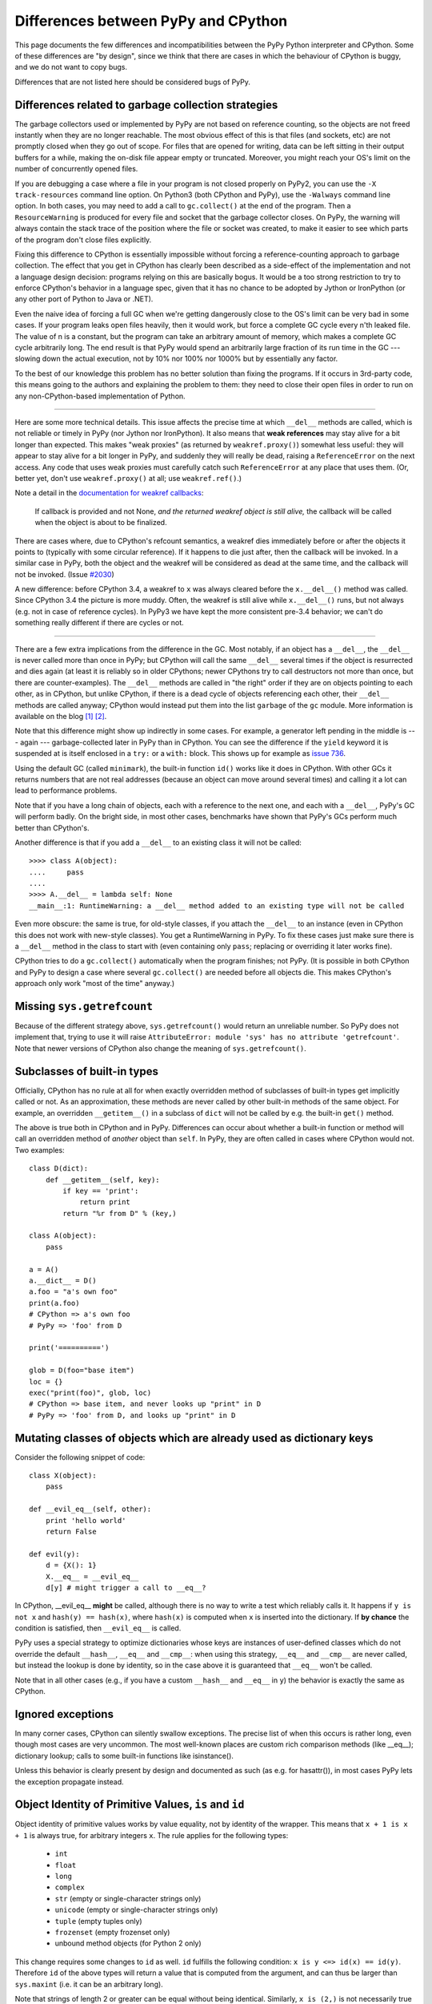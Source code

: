 Differences between PyPy and CPython
====================================

This page documents the few differences and incompatibilities between
the PyPy Python interpreter and CPython.  Some of these differences
are "by design", since we think that there are cases in which the
behaviour of CPython is buggy, and we do not want to copy bugs.

Differences that are not listed here should be considered bugs of
PyPy.



Differences related to garbage collection strategies
----------------------------------------------------

The garbage collectors used or implemented by PyPy are not based on
reference counting, so the objects are not freed instantly when they are no
longer reachable.  The most obvious effect of this is that files (and sockets, etc) are not
promptly closed when they go out of scope.  For files that are opened for
writing, data can be left sitting in their output buffers for a while, making
the on-disk file appear empty or truncated.  Moreover, you might reach your
OS's limit on the number of concurrently opened files.

If you are debugging a case where a file in your program is not closed
properly on PyPy2, you can use the ``-X track-resources`` command line
option. On Python3 (both CPython and PyPy), use the ``-Walways`` command line
option. In both cases, you may need to add a call to ``gc.collect()`` at the
end of the program. Then a ``ResourceWarning`` is produced for every file and
socket that the garbage collector closes. On PyPy, the warning will always
contain the stack trace of the position where the file or socket was created,
to make it easier to see which parts of the program don't close files
explicitly.

Fixing this difference to CPython is essentially impossible without forcing a
reference-counting approach to garbage collection.  The effect that you
get in CPython has clearly been described as a side-effect of the
implementation and not a language design decision: programs relying on
this are basically bogus.  It would be a too strong restriction to try to enforce
CPython's behavior in a language spec, given that it has no chance to be
adopted by Jython or IronPython (or any other port of Python to Java or
.NET).

Even the naive idea of forcing a full GC when we're getting dangerously
close to the OS's limit can be very bad in some cases.  If your program
leaks open files heavily, then it would work, but force a complete GC
cycle every n'th leaked file.  The value of n is a constant, but the
program can take an arbitrary amount of memory, which makes a complete
GC cycle arbitrarily long.  The end result is that PyPy would spend an
arbitrarily large fraction of its run time in the GC --- slowing down
the actual execution, not by 10% nor 100% nor 1000% but by essentially
any factor.

To the best of our knowledge this problem has no better solution than
fixing the programs.  If it occurs in 3rd-party code, this means going
to the authors and explaining the problem to them: they need to close
their open files in order to run on any non-CPython-based implementation
of Python.

---------------------------------

Here are some more technical details.  This issue affects the precise
time at which ``__del__`` methods are called, which
is not reliable or timely in PyPy (nor Jython nor IronPython).  It also means that
**weak references** may stay alive for a bit longer than expected.  This
makes "weak proxies" (as returned by ``weakref.proxy()``) somewhat less
useful: they will appear to stay alive for a bit longer in PyPy, and
suddenly they will really be dead, raising a ``ReferenceError`` on the
next access.  Any code that uses weak proxies must carefully catch such
``ReferenceError`` at any place that uses them.  (Or, better yet, don't use
``weakref.proxy()`` at all; use ``weakref.ref()``.)

Note a detail in the `documentation for weakref callbacks`__:

    If callback is provided and not None, *and the returned weakref
    object is still alive,* the callback will be called when the object
    is about to be finalized.

There are cases where, due to CPython's refcount semantics, a weakref
dies immediately before or after the objects it points to (typically
with some circular reference).  If it happens to die just after, then
the callback will be invoked.  In a similar case in PyPy, both the
object and the weakref will be considered as dead at the same time,
and the callback will not be invoked.  (Issue `#2030`__)

.. __: https://docs.python.org/2/library/weakref.html
.. __: https://github.com/pypy/pypy/issues/2030/

A new difference: before CPython 3.4, a weakref to ``x`` was always
cleared before the ``x.__del__()`` method was called.  Since CPython 3.4
the picture is more muddy.  Often, the weakref is still alive while
``x.__del__()`` runs, but not always (e.g. not in case of reference
cycles).  In PyPy3 we have kept the more consistent pre-3.4 behavior; we
can't do something really different if there are cycles or not.

---------------------------------

There are a few extra implications from the difference in the GC.  Most
notably, if an object has a ``__del__``, the ``__del__`` is never called more
than once in PyPy; but CPython will call the same ``__del__`` several times
if the object is resurrected and dies again (at least it is reliably so in
older CPythons; newer CPythons try to call destructors not more than once,
but there are counter-examples).  The ``__del__`` methods are
called in "the right" order if they are on objects pointing to each
other, as in CPython, but unlike CPython, if there is a dead cycle of
objects referencing each other, their ``__del__`` methods are called anyway;
CPython would instead put them into the list ``garbage`` of the ``gc``
module.  More information is available on the blog `[1]`__ `[2]`__.

.. __: https://www.pypy.org/posts/2008/02/python-finalizers-semantics-part-1-1196956834543115766.html
.. __: https://www.pypy.org/posts/2008/02/python-finalizers-semantics-part-2-2748812428675325525.html

Note that this difference might show up indirectly in some cases.  For
example, a generator left pending in the middle is --- again ---
garbage-collected later in PyPy than in CPython.  You can see the
difference if the ``yield`` keyword it is suspended at is itself
enclosed in a ``try:`` or a ``with:`` block.  This shows up for example
as `issue 736`__.

.. __: https://github.com/pypy/pypy/issues/736

Using the default GC (called ``minimark``), the built-in function ``id()``
works like it does in CPython.  With other GCs it returns numbers that
are not real addresses (because an object can move around several times)
and calling it a lot can lead to performance problems.

Note that if you have a long chain of objects, each with a reference to
the next one, and each with a ``__del__``, PyPy's GC will perform badly.  On
the bright side, in most other cases, benchmarks have shown that PyPy's
GCs perform much better than CPython's.

Another difference is that if you add a ``__del__`` to an existing class it will
not be called::

    >>>> class A(object):
    ....     pass
    ....
    >>>> A.__del__ = lambda self: None
    __main__:1: RuntimeWarning: a __del__ method added to an existing type will not be called

Even more obscure: the same is true, for old-style classes, if you attach
the ``__del__`` to an instance (even in CPython this does not work with
new-style classes).  You get a RuntimeWarning in PyPy.  To fix these cases
just make sure there is a ``__del__`` method in the class to start with
(even containing only ``pass``; replacing or overriding it later works fine).

CPython tries to do a ``gc.collect()`` automatically when the
program finishes; not PyPy.  (It is possible in both CPython and PyPy to
design a case where several ``gc.collect()`` are needed before all objects
die.  This makes CPython's approach only work "most of the time" anyway.)

Missing ``sys.getrefcount``
---------------------------

Because of the different strategy above, ``sys.getrefcount()`` would return
an unreliable number. So PyPy does not implement that, trying to use it will
raise ``AttributeError: module 'sys' has no attribute 'getrefcount'``. Note
that newer versions of CPython also change the meaning of ``sys.getrefcount()``.

Subclasses of built-in types
----------------------------

Officially, CPython has no rule at all for when exactly
overridden method of subclasses of built-in types get
implicitly called or not.  As an approximation, these methods
are never called by other built-in methods of the same object.
For example, an overridden ``__getitem__()`` in a subclass of
``dict`` will not be called by e.g. the built-in ``get()``
method.

The above is true both in CPython and in PyPy.  Differences
can occur about whether a built-in function or method will
call an overridden method of *another* object than ``self``.
In PyPy, they are often called in cases where CPython would not.
Two examples::

    class D(dict):
        def __getitem__(self, key):
            if key == 'print':
                return print
            return "%r from D" % (key,)

    class A(object):
        pass

    a = A()
    a.__dict__ = D()
    a.foo = "a's own foo"
    print(a.foo)
    # CPython => a's own foo
    # PyPy => 'foo' from D

    print('==========')

    glob = D(foo="base item")
    loc = {}
    exec("print(foo)", glob, loc)
    # CPython => base item, and never looks up "print" in D
    # PyPy => 'foo' from D, and looks up "print" in D


Mutating classes of objects which are already used as dictionary keys
---------------------------------------------------------------------

Consider the following snippet of code::

    class X(object):
        pass

    def __evil_eq__(self, other):
        print 'hello world'
        return False

    def evil(y):
        d = {X(): 1}
        X.__eq__ = __evil_eq__
        d[y] # might trigger a call to __eq__?

In CPython, __evil_eq__ **might** be called, although there is no way to write
a test which reliably calls it.  It happens if ``y is not x`` and ``hash(y) ==
hash(x)``, where ``hash(x)`` is computed when ``x`` is inserted into the
dictionary.  If **by chance** the condition is satisfied, then ``__evil_eq__``
is called.

PyPy uses a special strategy to optimize dictionaries whose keys are instances
of user-defined classes which do not override the default ``__hash__``,
``__eq__`` and ``__cmp__``: when using this strategy, ``__eq__`` and
``__cmp__`` are never called, but instead the lookup is done by identity, so
in the case above it is guaranteed that ``__eq__`` won't be called.

Note that in all other cases (e.g., if you have a custom ``__hash__`` and
``__eq__`` in ``y``) the behavior is exactly the same as CPython.


Ignored exceptions
-----------------------

In many corner cases, CPython can silently swallow exceptions.
The precise list of when this occurs is rather long, even
though most cases are very uncommon.  The most well-known
places are custom rich comparison methods (like \_\_eq\_\_);
dictionary lookup; calls to some built-in functions like
isinstance().

Unless this behavior is clearly present by design and
documented as such (as e.g. for hasattr()), in most cases PyPy
lets the exception propagate instead.


Object Identity of Primitive Values, ``is`` and ``id``
-------------------------------------------------------

Object identity of primitive values works by value equality, not by identity of
the wrapper. This means that ``x + 1 is x + 1`` is always true, for arbitrary
integers ``x``. The rule applies for the following types:

 - ``int``

 - ``float``

 - ``long``

 - ``complex``

 - ``str`` (empty or single-character strings only)

 - ``unicode`` (empty or single-character strings only)

 - ``tuple`` (empty tuples only)

 - ``frozenset`` (empty frozenset only)

 - unbound method objects (for Python 2 only)

This change requires some changes to ``id`` as well. ``id`` fulfills the
following condition: ``x is y <=> id(x) == id(y)``. Therefore ``id`` of the
above types will return a value that is computed from the argument, and can
thus be larger than ``sys.maxint`` (i.e. it can be an arbitrary long).

Note that strings of length 2 or greater can be equal without being
identical.  Similarly, ``x is (2,)`` is not necessarily true even if
``x`` contains a tuple and ``x == (2,)``.  The uniqueness rules apply
only to the particular cases described above.  The ``str``, ``unicode``,
``tuple`` and ``frozenset`` rules were added in PyPy 5.4; before that, a
test like ``if x is "?"`` or ``if x is ()`` could fail even if ``x`` was
equal to ``"?"`` or ``()``.  The new behavior added in PyPy 5.4 is
closer to CPython's, which caches precisely the empty tuple/frozenset,
and (generally but not always) the strings and unicodes of length <= 1.

Note that for floats there "``is``" only one object per "bit pattern"
of the float.  So ``float('nan') is float('nan')`` is true on PyPy,
but not on CPython because they are two objects; but ``0.0 is -0.0``
is always False, as the bit patterns are different.  As usual,
``float('nan') == float('nan')`` is always False.  When used in
containers (as list items or in sets for example), the exact rule of
equality used is "``if x is y or x == y``" (on both CPython and PyPy);
as a consequence, because all ``nans`` are identical in PyPy, you
cannot have several of them in a set, unlike in CPython.  (Issue `#1974`__).
Another consequence is that ``cmp(float('nan'), float('nan')) == 0``, because
``cmp`` checks with ``is`` first whether the arguments are identical (there is
no good value to return from this call to ``cmp``, because ``cmp`` pretends
that there is a total order on floats, but that is wrong for NaNs).

.. __: https://github.com/pypy/pypy/issues/1974

Permitted ABI tags in extensions
--------------------------------

CPython supports the limited C-API with modules that have an ``abi3`` ABI tag,
and will also import extension modules with no ABI or platform tags. This can
be seen by comparing ``_imp.extension_suffix()`` calls (on Python3.9, x86_64,
linux):

========== ===================================== ==============
python     _imp.extension_suffixes()             notes
========== ===================================== ==============
cpython3.9 [".cpython-39-x86_64-linux-gnu.so",   normal [#f1]_
..          ".abi3.so",                          limited C-API
..          ".so"]                               bare extension
pypy3.9    ['.pypy39-pp73-x86_64-linux-gnu.so']  normal [#f1]_
========== ===================================== ==============

.. rubric:: Footnotes
  
.. [#f1] normal extensions use <python-tag>-<abi-tag>-<platform-tag>

CMake will `support the correct suffix`_ for PyPy3.9 in release 3.26, scheduled for early 2023

.. _support the correct suffix: https://gitlab.kitware.com/cmake/cmake/-/merge_requests/7917

.. _cpyext:

C-API Differences
-----------------

The external C-API has been reimplemented in PyPy as an internal cpyext module.
We support most of the documented C-API, but sometimes internal C-abstractions
leak out on CPython and are abused, perhaps even unknowingly. For instance,
assignment to a ``PyTupleObject`` is not supported after the tuple is
used internally, even by another C-API function call. On CPython this will
succeed as long as the refcount is 1.  On PyPy this will always raise a
``SystemError('PyTuple_SetItem called on tuple after  use of tuple")``
exception (explicitly listed here for search engines).

Another similar problem is assignment of a new function pointer to any of the
``tp_as_*`` structures after calling ``PyType_Ready``. For instance, overriding
``tp_as_number.nb_int`` with a different function after calling ``PyType_Ready``
on CPython will result in the old function being called for ``x.__int__()``
(via class ``__dict__`` lookup) and the new function being called for ``int(x)``
(via slot lookup). On PyPy we will always call the __new__ function, not the
old, this quirky behaviour is unfortunately necessary to fully support NumPy.

The cpyext layer `adds complexity`_ and is slow. If possible, use cffi_ or HPy_.

.. _adds complexity: https://www.pypy.org/posts/2018/09/inside-cpyext-why-emulating-cpython-c-8083064623681286567.html
.. _cffi: https://cffi.readthedocs.io/en/latest/
.. _HPy: https://hpyproject.org/

Performance Differences
-------------------------

CPython has an optimization that can make repeated string concatenation not
quadratic. For example, this kind of code runs in O(n) time::

    s = ''
    for string in mylist:
        s += string

In PyPy, this code will always have quadratic complexity. Note also, that the
CPython optimization is brittle and can break by having slight variations in
your code anyway. So you should anyway replace the code with::

    parts = []
    for string in mylist:
        parts.append(string)
    s = "".join(parts)

Miscellaneous
-------------
  .. _hash-randomization:

* Hash randomization (``-R``) `is ignored in PyPy`_.  In CPython
  before 3.4 it has `little point`_.  Both CPython >= 3.4 and PyPy3
  implement the randomized SipHash algorithm and ignore ``-R``.

  .. _non-string-locals-keys:

* You can't store non-string keys in type objects.  For example::

    class A(object):
        locals()[42] = 3

  won't work.

  .. _setrecursionlimit:

* ``sys.setrecursionlimit(n)`` sets the limit only approximately,
  by setting the usable stack space to ``n * 768`` bytes.  On Linux,
  depending on the compiler settings, the default of 768KB is enough
  for about 1400 calls.

  .. _hash_calls:

* since the implementation of dictionary is different, the exact number
  of times that ``__hash__`` and ``__eq__`` are called is different. 
  Since CPython
  does not give any specific guarantees either, don't rely on it.

  .. _builtins:

* the ``__builtins__`` name is always referencing the ``__builtin__`` module,
  never a dictionary as it sometimes is in CPython. Assigning to
  ``__builtins__`` has no effect.  (For usages of tools like
  RestrictedPython, see `issue #2653`_.)

  .. _dunder-failures:

* directly calling the internal magic methods of a few built-in types
  with invalid arguments may have a slightly different result.  For
  example, ``[].__add__(None)`` and ``(2).__add__(None)`` both return
  ``NotImplemented`` on PyPy; on CPython, only the latter does, and the
  former raises ``TypeError``.  (Of course, ``[]+None`` and ``2+None``
  both raise ``TypeError`` everywhere.)  This difference is an
  implementation detail that shows up because of internal C-level slots
  that PyPy does not have.

  .. _method-types:

* on CPython, ``[].__add__`` is a ``method-wrapper``,  ``list.__add__``
  is a ``slot wrapper`` and ``list.extend``  is a (built-in) ``method``
  object.  On PyPy these are all normal method or function objects (or
  unbound method objects on PyPy2).  This can occasionally confuse some
  tools that inspect built-in types.  For example, the standard
  library ``inspect`` module has a function ``ismethod()`` that returns
  True on unbound method objects but False on method-wrappers or slot
  wrappers.  On PyPy we can't tell the difference.  So on PyPy2 we
  have ``ismethod([].__add__) == ismethod(list.extend) == True``;
  on PyPy3 we have ``isfunction(list.extend) == True``.  On CPython
  all of these are False.

  .. _builtin-change-attribute:

* in CPython, the built-in types have attributes that can be
  implemented in various ways.  Depending on the way, if you try to
  write to (or delete) a read-only (or undeletable) attribute, you get
  either a ``TypeError`` or an ``AttributeError``.  PyPy tries to
  strike some middle ground between full consistency and full
  compatibility here.  This means that a few corner cases don't raise
  the same exception, like ``del (lambda:None).__closure__``.

  .. _subclass-methods:

* in pure Python, if you write ``class A(object): def f(self): pass``
  and have a subclass ``B`` which doesn't override ``f()``, then
  ``B.f(x)`` still checks that ``x`` is an instance of ``B``.  In
  CPython, types written in C use a different rule.  If ``A`` is
  written in C, any instance of ``A`` will be accepted by ``B.f(x)``
  (and actually, ``B.f is A.f`` in this case).  Some code that could
  work on CPython but not on PyPy includes:
  ``datetime.datetime.strftime(datetime.date.today(), ...)`` (here,
  ``datetime.date`` is the superclass of ``datetime.datetime``).
  Anyway, the proper fix is arguably to use a regular method call in
  the first place: ``datetime.date.today().strftime(...)``
  
  .. _gc-functions:

* some functions and attributes of the ``gc`` module behave in a
  slightly different way: for example, ``gc.enable`` and
  ``gc.disable`` are supported, but "enabling and disabling the GC" has
  a different meaning in PyPy than in CPython.  These functions
  actually enable and disable the major collections and the
  execution of finalizers.

  .. _irc-topic:

* PyPy prints a random line from past #pypy IRC topics at startup in
  interactive mode. In a released version, this behaviour is suppressed, but
  setting the environment variable PYPY_IRC_TOPIC will bring it back. Note that
  downstream package providers have been known to totally disable this feature.

  .. _readline:

* PyPy's readline module was rewritten from scratch: it is not GNU's
  readline.  It should be mostly compatible, and it adds multiline
  support (see ``multiline_input()``).  On the other hand,
  ``parse_and_bind()`` calls are ignored (issue `#2072`_).

  .. _sys-getsizeof:

* ``sys.getsizeof()`` always raises ``TypeError`` (and objects do not have a
  ``__sizeof__`` method). This is because a
  memory profiler using this function is most likely to give results
  inconsistent with reality on PyPy.  It would be possible to have
  ``sys.getsizeof()`` return a number (with enough work), but that may
  or may not represent how much memory the object uses.  It doesn't even
  make really sense to ask how much *one* object uses, in isolation with
  the rest of the system.  For example, instances have maps, which are
  often shared across many instances; in this case the maps would
  probably be ignored by an implementation of ``sys.getsizeof()``, but
  their overhead is important in some cases if they are many instances
  with unique maps.  Conversely, equal strings may share their internal
  string data even if they are different objects---even a unicode string
  and its utf8-encoded ``bytes`` version are shared---or empty containers
  may share parts of their internals as long as they are empty.  Even
  stranger, some lists create objects as you read them; if you try to
  estimate the size in memory of ``range(10**6)`` as the sum of all
  items' size, that operation will by itself create one million integer
  objects that never existed in the first place.  Note that some of
  these concerns also exist on CPython, just less so.  For this reason
  we explicitly don't implement ``sys.getsizeof()`` (nor ``__sizeof__``).

  .. _timeit:

* The ``timeit`` module behaves differently under PyPy: it prints the average
  time and the standard deviation, instead of the minimum, since the minimum is
  often misleading.

  .. _get_config_vars:

* The ``get_config_vars`` method of ``sysconfig`` and ``distutils.sysconfig``
  are not complete. On POSIX platforms, CPython fishes configuration variables
  from the Makefile used to build the interpreter. PyPy should bake the values
  in during compilation, but does not do that yet.

* CPython's ``sys.settrace()`` sometimes reports an ``exception`` at the
  end of ``for`` or ``yield from`` lines for the ``StopIteration``, and
  sometimes not.  The problem is that it occurs in an ill-defined subset
  of cases.  PyPy attempts to emulate that but the precise set of cases
  is not exactly the same.

  .. _mod-long:

* ``"%d" % x`` and ``"%x" % x`` and similar constructs, where ``x`` is
  an instance of a subclass of ``long`` that overrides the special
  methods ``__str__`` or ``__hex__`` or ``__oct__``: PyPy doesn't call
  the special methods; CPython does---but only if it is a subclass of
  ``long``, not ``int``.  CPython's behavior is really messy: e.g. for
  ``%x`` it calls ``__hex__()``, which is supposed to return a string
  like ``-0x123L``; then the ``0x`` and the final ``L`` are removed, and
  the rest is kept.  If you return an unexpected string from
  ``__hex__()`` you get an exception (or a crash before CPython 2.7.13).

  .. _kwargs-strings:

* In PyPy, dictionaries passed as ``**kwargs`` can contain only string keys,
  even for ``dict()`` and ``dict.update()``.  CPython 2.7 allows non-string
  keys in these two cases (and only there, as far as we know).  E.g. this
  code produces a ``TypeError``, on CPython 3.x as well as on any PyPy:
  ``dict(**{1: 2})``.  (Note that ``dict(**d1)`` is equivalent to
  ``dict(d1)``.)

  .. _class_assignment:

* assignment to ``__class__`` is limited to the cases where it
  works on CPython 2.5.  On CPython 2.6 and 2.7 it works in a bit
  more cases, which are not supported by PyPy so far.  (If needed,
  it could be supported, but then it will likely work in many
  *more* case on PyPy than on CPython 2.6/2.7.)
  In PyPy 3, ``__class__`` attribute assignment between heaptypes and non
  heaptypes.  CPython allows that for module subtypes, but not for e.g. ``int``
  or ``float`` subtypes. Currently PyPy does not support the
  ``__class__`` attribute assignment for any non heaptype subtype.

  .. _del_class_attributes:

* In PyPy, module and class dictionaries are optimized under the assumption
  that deleting attributes from them are rare. Because of this, e.g.
  ``del foo.bar`` where ``foo`` is a module (or class) that contains the
  function ``bar``, is significantly slower than CPython.

  .. _positional-keyword:

* Various built-in functions in CPython accept only positional arguments
  and not keyword arguments.  That can be considered a long-running
  historical detail: newer functions tend to accept keyword arguments
  and older function are occasionally fixed to do so as well.  In PyPy,
  most built-in functions accept keyword arguments (``help()`` shows the
  argument names).  But don't rely on it too much because future
  versions of PyPy may have to rename the arguments if CPython starts
  accepting them too.

  .. _distutils-windows:

* PyPy3: ``distutils`` has been enhanced to allow finding ``VsDevCmd.bat`` in the
  directory pointed to by the ``VS%0.f0COMNTOOLS`` (typically ``VS140COMNTOOLS``)
  environment variable. CPython searches for ``vcvarsall.bat`` somewhere **above**
  that value.

  .. _syntax-error-messages:

* SyntaxError_ s try harder to give details about the cause of the failure, so
  the error messages are not the same as in CPython

  .. _ordered-sets:

* Dictionaries and sets are ordered on PyPy.  On CPython < 3.6 they are not;
  on CPython >= 3.6 dictionaries (but not sets) are ordered.

  .. _lonepycfile-pypy2:

* PyPy2 refuses to load lone ``.pyc`` files, i.e. ``.pyc`` files that are
  still there after you deleted the ``.py`` file.  PyPy3 instead behaves like
  CPython.  We could be amenable to fix this difference in PyPy2: the current
  version reflects `our annoyance`__ with this detail of CPython, which bit
  us too often while developing PyPy.  (It is as easy as passing the
  ``--lonepycfile`` flag when translating PyPy, if you really need it.)

.. __: https://stackoverflow.com/a/55499713/1556290


.. _extension-modules:

Extension modules
-----------------

List of extension modules that we support:

* Supported as built-in modules (in :source:`pypy/module/`):

    __builtin__
    :doc:`__pypy__ <__pypy__-module>`
    _ast
    _codecs
    _collections
    :doc:`_continuation <stackless>`
    :doc:`_ffi <discussion/ctypes-implementation>`
    _hashlib
    _io
    _locale
    _lsprof
    _md5
    :doc:`_minimal_curses <config/objspace.usemodules._minimal_curses>`
    _multiprocessing
    _random
    :doc:`_rawffi <discussion/ctypes-implementation>`
    _sha
    _socket
    _sre
    _ssl
    _warnings
    _weakref
    _winreg
    array
    binascii
    bz2
    cStringIO
    cmath
    `cpyext`_
    crypt
    errno
    exceptions
    fcntl
    gc
    imp
    itertools
    marshal
    math
    mmap
    operator
    parser
    posix
    pyexpat
    select
    signal
    struct
    symbol
    sys
    termios
    thread
    time
    token
    unicodedata
    zipimport
    zlib

  When translated on Windows, a few Unix-only modules are skipped,
  and the following module is built instead:

    _winreg

* Supported by being rewritten in pure Python (possibly using ``cffi``):
  see the :source:`lib_pypy/` directory.  Examples of modules that we
  support this way: ``ctypes``, ``cPickle``, ``cmath``, ``dbm``, ``datetime``...
  Note that some modules are both in there and in the list above;
  by default, the built-in module is used (but can be disabled
  at translation time).

The extension modules (i.e. modules written in C, in the standard CPython)
that are neither mentioned above nor in :source:`lib_pypy/` are not available in PyPy.

.. _`is ignored in PyPy`: https://bugs.python.org/issue14621
.. _`little point`: https://events.ccc.de/congress/2012/Fahrplan/events/5152.en.html
.. _`#2072`: https://github.com/pypy/pypy/issues/2072/
.. _`issue #2653`: https://github.com/pypy/pypy/issues/2653/
.. _SyntaxError: https://www.pypy.org/posts/2018/04/improving-syntaxerror-in-pypy-5733639208090522433.html
